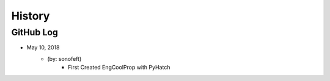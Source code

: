 .. commit signature, "date_str author_str sha_str"
   Maintain spacing of "History" and "GitHub Log" titles

History
=======

GitHub Log
----------


* May 10, 2018
    - (by: sonofeft)
        - First Created EngCoolProp with PyHatch

